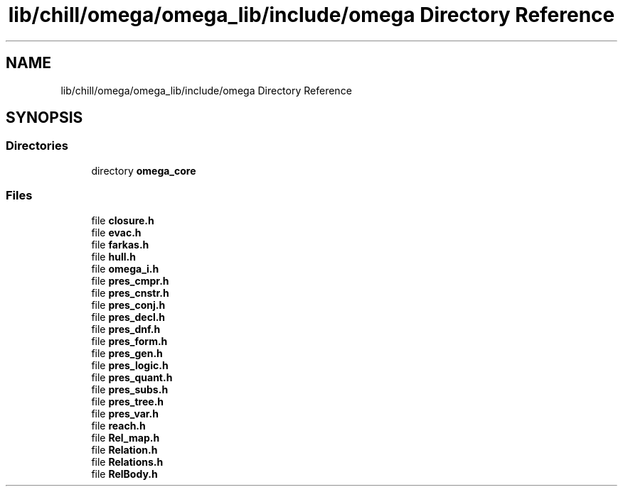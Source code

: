 .TH "lib/chill/omega/omega_lib/include/omega Directory Reference" 3 "Sun Jul 12 2020" "My Project" \" -*- nroff -*-
.ad l
.nh
.SH NAME
lib/chill/omega/omega_lib/include/omega Directory Reference
.SH SYNOPSIS
.br
.PP
.SS "Directories"

.in +1c
.ti -1c
.RI "directory \fBomega_core\fP"
.br
.in -1c
.SS "Files"

.in +1c
.ti -1c
.RI "file \fBclosure\&.h\fP"
.br
.ti -1c
.RI "file \fBevac\&.h\fP"
.br
.ti -1c
.RI "file \fBfarkas\&.h\fP"
.br
.ti -1c
.RI "file \fBhull\&.h\fP"
.br
.ti -1c
.RI "file \fBomega_i\&.h\fP"
.br
.ti -1c
.RI "file \fBpres_cmpr\&.h\fP"
.br
.ti -1c
.RI "file \fBpres_cnstr\&.h\fP"
.br
.ti -1c
.RI "file \fBpres_conj\&.h\fP"
.br
.ti -1c
.RI "file \fBpres_decl\&.h\fP"
.br
.ti -1c
.RI "file \fBpres_dnf\&.h\fP"
.br
.ti -1c
.RI "file \fBpres_form\&.h\fP"
.br
.ti -1c
.RI "file \fBpres_gen\&.h\fP"
.br
.ti -1c
.RI "file \fBpres_logic\&.h\fP"
.br
.ti -1c
.RI "file \fBpres_quant\&.h\fP"
.br
.ti -1c
.RI "file \fBpres_subs\&.h\fP"
.br
.ti -1c
.RI "file \fBpres_tree\&.h\fP"
.br
.ti -1c
.RI "file \fBpres_var\&.h\fP"
.br
.ti -1c
.RI "file \fBreach\&.h\fP"
.br
.ti -1c
.RI "file \fBRel_map\&.h\fP"
.br
.ti -1c
.RI "file \fBRelation\&.h\fP"
.br
.ti -1c
.RI "file \fBRelations\&.h\fP"
.br
.ti -1c
.RI "file \fBRelBody\&.h\fP"
.br
.in -1c
